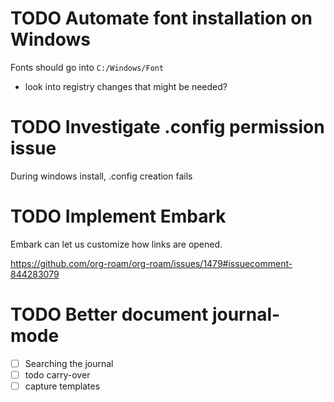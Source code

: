 :PROPERTIES:
:ID:       9f220bd3-1379-4ce6-9393-8a34c516d8ef
:END:

* TODO Automate font installation on Windows
Fonts should go into =C:/Windows/Font=
- look into registry changes that might be needed?
* TODO Investigate .config permission issue
During windows install, .config creation fails
* TODO Implement Embark
Embark can let us customize how links are opened.

https://github.com/org-roam/org-roam/issues/1479#issuecomment-844283079

* TODO Better document journal-mode
- [ ] Searching the journal
- [ ] todo carry-over
- [ ] capture templates
